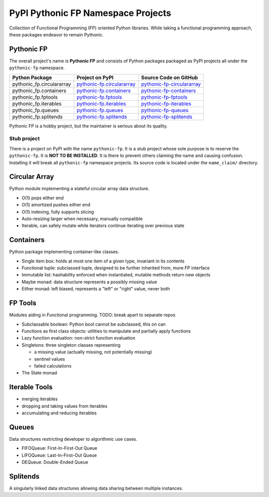 ***********************************
PyPI Pythonic FP Namespace Projects
***********************************

Collection of Functional Programming (FP) oriented Python libraries. While taking a functional
programming approach, these packages endeavor to remain Pythonic.

Pythonic FP
===========

The overall project's name is **Pythonic FP** and consists of Python packages packaged as PyPI
projects all under the ``pythonic-fp`` namespace.

+---------------------------+-----------------------------------------------------------------------------------+----------------------------------------------------------------------------------------+
| Python Package            | Project on PyPI                                                                   | Source Code on GitHub                                                                  |
+===========================+===================================================================================+========================================================================================+
| pythonic_fp.circulararray | `pythonic-fp.circulararray <https://pypi.org/project/pythonic-fp.circulararray>`_ | `pythonic-fp-circulararray <https://github.com/grscheller/pythonic-fp-circulararray>`_ |
+---------------------------+-----------------------------------------------------------------------------------+----------------------------------------------------------------------------------------+
| pythonic_fp.containers    | `pythonic-fp.containers <https://pypi.org/project/pythonic-fp.containers>`_       | `pythonic-fp-containers <https://github.com/grscheller/pythonic-fp-containers>`_       |
+---------------------------+-----------------------------------------------------------------------------------+----------------------------------------------------------------------------------------+
| pythonic_fp.fptools       | `pythonic-fp.fptools <https://pypi.org/project/pythonic-fp.fptools>`_             | `pythonic-fp-fptools <https://github.com/grscheller/pythonic-fp-fptools>`_             |
+---------------------------+-----------------------------------------------------------------------------------+----------------------------------------------------------------------------------------+
| pythonic_fp.iterables     | `pythonic-fp.iterables <https://pypi.org/project/pythonic-fp.iterables>`_         | `pythonic-fp-iterables <https://github.com/grscheller/pythonic-fp-iterables>`_         |
+---------------------------+-----------------------------------------------------------------------------------+----------------------------------------------------------------------------------------+
| pythonic_fp.queues        | `pythonic-fp.queues <https://pypi.org/project/pythonic-fp.queues>`_               | `pythonic-fp-queues <https://github.com/grscheller/pythonic-fp-queues>`_               |
+---------------------------+-----------------------------------------------------------------------------------+----------------------------------------------------------------------------------------+
| pythonic_fp.splitends     | `pythonic-fp.splitends <https://pypi.org/project/pythonic-fp.splitends>`_         | `pythonic-fp-splitends <https://github.com/grscheller/pythonic-fp-splitends>`_         |
+---------------------------+-----------------------------------------------------------------------------------+----------------------------------------------------------------------------------------+

Pythonic FP is a hobby project, but the maintainer is serious about its quality.

Stub project
------------

There is a project on PyPI with the name ``pythonic-fp``. It is a stub project whose sole purpose is
to reserve the ``pythonic-fp``. It is **NOT TO BE INSTALLED**. It is there to prevent others
claiming the name and causing confusion. Installing it will break all ``pythonic-fp`` namespace
projects. Its source code is located under the ``name_claim/`` directory.

Circular Array
==============

Python module implementing a stateful circular array data structure.

- O(1) pops either end
- O(1) amortized pushes either end
- O(1) indexing, fully supports slicing
- Auto-resizing larger when necessary, manually compatible
- Iterable, can safely mutate while iterators continue iterating over previous state

Containers
==========

Python package implementing container-like classes.

- Single item box: holds at most one item of a given type, invariant in its contents
- Functional tuple: subclassed tuple, designed to be further inherited from, more FP interface
- Immutable list: hashability enforced when instantiated, mutable methods return new objects
- Maybe monad: data structure represents a possibly missing value
- Either monad: left biased, represents a "left" or "right" value, never both

FP Tools
========

Modules aiding in Functional programming. TODO: break apart to separate repos

- Subclassable boolean: Python bool cannot be subclassed, this on can
- Functions as first class objects: utilities to manipulate and partially apply functions
- Lazy function evaluation: non-strict function evaluation
- Singletons: three singleton classes representing

  - a missing value (actually missing, not potentially missing)
  - sentinel values
  - failed calculations

- The State monad

Iterable Tools
==============

- merging iterables
- dropping and taking values from iterables
- accumulating and reducing iterables

Queues
======

Data structures restricting developer to algorithmic use cases.

- FIFOQueue: First-In-First-Out Queue
- LIFOQueue: Last-In-First-Out Queue
- DEQueue: Double-Ended Queue

Splitends
=========

A singularly linked data structures allowing data sharing between multiple instances.
